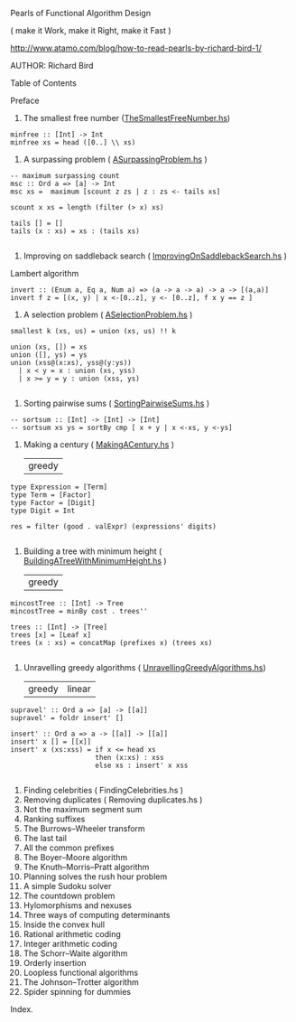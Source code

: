 Pearls of Functional Algorithm Design

( make it Work, make it Right, make it Fast )

http://www.atamo.com/blog/how-to-read-pearls-by-richard-bird-1/

AUTHOR: Richard Bird


Table of Contents

Preface
1. The smallest free number ([[file:src/TheSmallestFreeNumber.hs][TheSmallestFreeNumber.hs]])
#+BEGIN_SRC lang Haskell
minfree :: [Int] -> Int
minfree xs = head ([0..] \\ xs)
#+END_SRC
2. A surpassing problem  ( [[file:src/ASurpassingProblem.hs][ASurpassingProblem.hs]] )
#+BEGIN_SRC
-- maximum surpassing count
msc :: Ord a => [a] -> Int
msc xs =  maximum [scount z zs | z : zs <- tails xs]

scount x xs = length (filter (> x) xs)

tails [] = []
tails (x : xs) = xs : (tails xs)

#+END_SRC
3. Improving on saddleback search ( [[file:src/ImprovingOnSaddlebackSearch.hs][ImprovingOnSaddlebackSearch.hs]] )
Lambert algorithm
#+BEGIN_SRC
invert :: (Enum a, Eq a, Num a) => (a -> a -> a) -> a -> [(a,a)]
invert f z = [(x, y) | x <-[0..z], y <- [0..z], f x y == z ]
#+END_SRC
4. A selection problem ( [[file:src/ASelectionProblem.hs][ASelectionProblem.hs]] )
#+BEGIN_SRC
smallest k (xs, us) = union (xs, us) !! k

union (xs, []) = xs
union ([], ys) = ys
union (xss@(x:xs), yss@(y:ys))
  | x < y = x : union (xs, yss)
  | x >= y = y : union (xss, ys)

#+END_SRC
5. Sorting pairwise sums ( [[file:src/SortingPairwiseSums.hs][SortingPairwiseSums.hs]] )
#+BEGIN_SRC
-- sortsum :: [Int] -> [Int] -> [Int]
-- sortsum xs ys = sortBy cmp [ x + y | x <-xs, y <-ys]
#+END_SRC
6. Making a century ( [[file:src/MakingACentury.hs][MakingACentury.hs]] )
   | greedy |
#+BEGIN_SRC
type Expression = [Term]
type Term = [Factor]
type Factor = [Digit]
type Digit = Int

res = filter (good . valExpr) (expressions' digits)

#+END_SRC
7. Building a tree with minimum height ( [[file:src/BuildingATreeWithMinimumHeight.hs][BuildingATreeWithMinimumHeight.hs]] )
   | greedy |
#+BEGIN_SRC
mincostTree :: [Int] -> Tree
mincostTree = minBy cost . trees''

trees :: [Int] -> [Tree]
trees [x] = [Leaf x]
trees (x : xs) = concatMap (prefixes x) (trees xs)

#+END_SRC
8. Unravelling greedy algorithms ( [[file:src/UnravellingGreedyAlgorithms.hs][UnravellingGreedyAlgorithms.hs]])
   | greedy | linear |
#+BEGIN_SRC
supravel' :: Ord a => [a] -> [[a]]
supravel' = foldr insert' []

insert' :: Ord a => a -> [[a]] -> [[a]]
insert' x [] = [[x]]
insert' x (xs:xss) = if x <= head xs
                     then (x:xs) : xss
                     else xs : insert' x xss

#+END_SRC

9. Finding celebrities ( FindingCelebrities.hs )
10. Removing duplicates ( Removing duplicates.hs )
11. Not the maximum segment sum
12. Ranking suffixes
13. The Burrows–Wheeler transform
14. The last tail
15. All the common prefixes
16. The Boyer–Moore algorithm
17. The Knuth–Morris–Pratt algorithm
18. Planning solves the rush hour problem
19. A simple Sudoku solver
20. The countdown problem
21. Hylomorphisms and nexuses
22. Three ways of computing determinants
23. Inside the convex hull
24. Rational arithmetic coding
25. Integer arithmetic coding
26. The Schorr–Waite algorithm
27. Orderly insertion
28. Loopless functional algorithms
29. The Johnson–Trotter algorithm
30. Spider spinning for dummies
Index.
